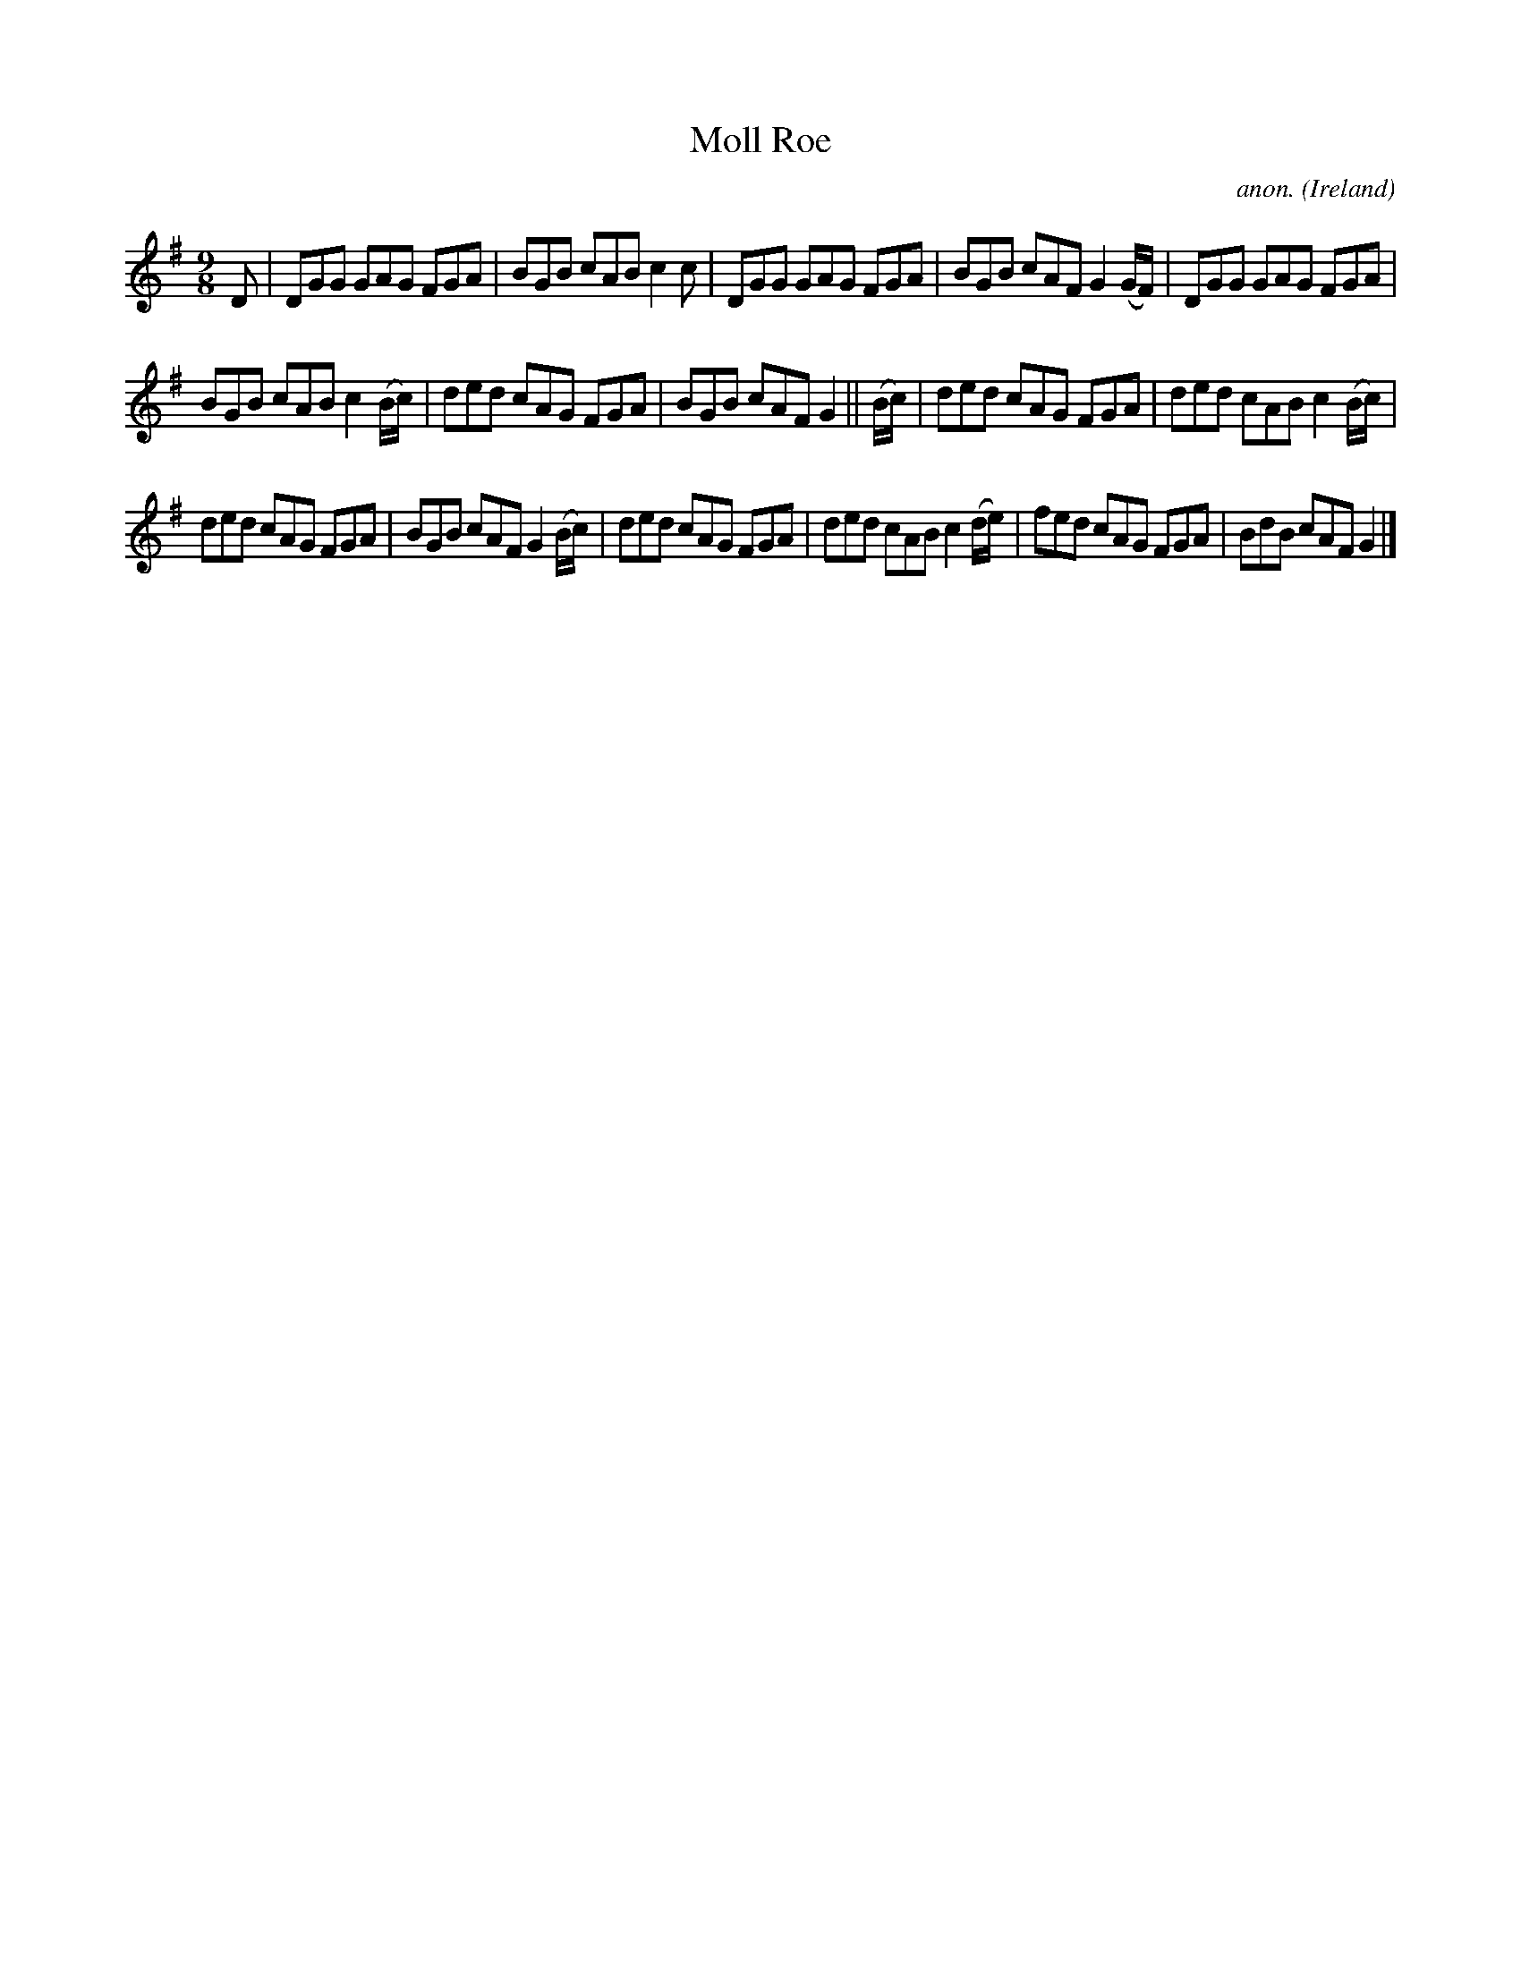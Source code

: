 X:441
T:Moll Roe
C:anon.
O:Ireland
B:Francis O'Neill: "The Dance Music of Ireland" (1907) no. 441
R:Slip jig, hop
M:9/8
L:1/8
K:G
D|DGG GAG FGA|BGB cAB c2c|DGG GAG FGA|BGB cAF G2(G/F/)|DGG GAG FGA|
BGB cAB c2(B/c/)|ded cAG FGA|BGB cAF G2||(B/c/)|ded cAG FGA|ded cAB c2(B/c/)|
ded cAG FGA|BGB cAF G2(B/c/)|ded cAG FGA|ded cAB c2(d/e/)|fed cAG FGA|BdB cAF G2|]
